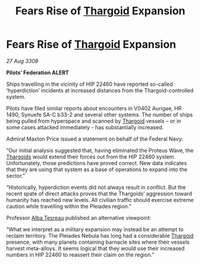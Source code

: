:PROPERTIES:
:ID:       dc4f9172-f30c-4679-bf03-e696bfdbe0be
:END:
#+title: Fears Rise of [[id:09343513-2893-458e-a689-5865fdc32e0a][Thargoid]] Expansion
#+filetags: :galnet:

* Fears Rise of [[id:09343513-2893-458e-a689-5865fdc32e0a][Thargoid]] Expansion

/27 Aug 3308/

*Pilots’ Federation ALERT* 

Ships travelling in the vicinity of HIP 22460 have reported so-called ‘hyperdiction’ incidents at increased distances from the Thargoid-controlled system. 

Pilots have filed similar reports about encounters in V0402 Aurigae, HR 1490, Synuefe SA-C b33-2 and several other systems. The number of ships being pulled from hyperspace and scanned by [[id:09343513-2893-458e-a689-5865fdc32e0a][Thargoid]] vessels – or in some cases attacked immediately - has substantially increased.  

Admiral Maxton Price issued a statement on behalf of the Federal Navy: 

“Our initial analysis suggested that, having eliminated the Proteus Wave, the [[id:09343513-2893-458e-a689-5865fdc32e0a][Thargoids]] would extend their forces out from the HIP 22460 system. Unfortunately, those predictions have proved correct. New data indicates that they are using that system as a base of operations to expand into the sector.” 

“Historically, hyperdiction events did not always result in conflict. But the recent spate of direct attacks proves that the Thargoids’ aggression toward humanity has reached new levels. All civilian traffic should exercise extreme caution while travelling within the Pleiades region.” 

Professor [[id:c2623368-19b0-4995-9e35-b8f54f741a53][Alba Tesreau]] published an alternative viewpoint: 

“What we interpret as a military expansion may instead be an attempt to reclaim territory. The Pleiades Nebula has long had a considerable [[id:09343513-2893-458e-a689-5865fdc32e0a][Thargoid]] presence, with many planets containing barnacle sites where their vessels harvest meta-alloys. It seems logical that they would use their increased numbers in HIP 22460 to reassert their claim on the region.”
